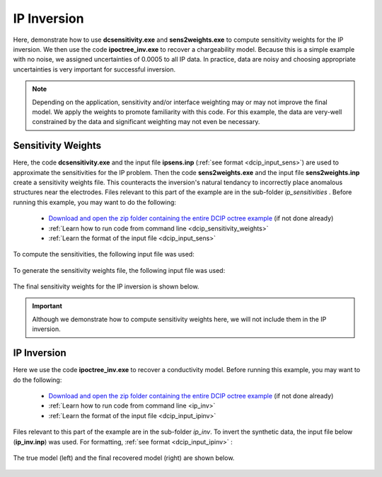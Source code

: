 .. _example_ipinv_surface:

IP Inversion
============

Here, demonstrate how to use **dcsensitivity.exe** and **sens2weights.exe** to compute sensitivity weights for the IP inversion. We then use the code **ipoctree_inv.exe** to recover a chargeability model. Because this is a simple example with no noise, we assigned uncertainties of 0.0005 to all IP data. In practice, data are noisy and choosing appropriate uncertainties is very important for successful inversion.


.. note:: Depending on the application, sensitivity and/or interface weighting may or may not improve the final model. We apply the weights to promote familiarity with this code. For this example, the data are very-well constrained by the data and significant weighting may not even be necessary.

Sensitivity Weights
-------------------

Here, the code **dcsensitivity.exe** and the input file **ipsens.inp** (:ref:`see format <dcip_input_sens>`) are used to approximate the sensitivities for the IP problem. Then the code **sens2weights.exe** and the input file **sens2weights.inp** create a sensitivity weights file. This counteracts the inversion's natural tendancy to incorrectly place anomalous structures near the electrodes. Files relevant to this part of the example are in the sub-folder *ip_sensitivities* . Before running this example, you may want to do the following:


    - `Download and open the zip folder containing the entire DCIP octree example <https://github.com/ubcgif/DCIPoctree/raw/master/assets/dcipoctree_example_surface.zip>`__ (if not done already)
    - :ref:`Learn how to run code from command line <dcip_sensitivity_weights>`
    - :ref:`Learn the format of the input file <dcip_input_sens>`


To compute the sensitivities, the following input file was used:

.. figure:: images/ipsens_input.png
     :align: center
     :width: 700


To generate the sensitivity weights file, the following input file was used:


.. figure:: images/ipweights_input.png
     :align: center
     :width: 700


The final sensitivity weights for the IP inversion is shown below.

.. figure:: images/ip_sens_weights.png
     :align: center
     :width: 700


.. important:: Although we demonstrate how to compute sensitivity weights here, we will not include them in the IP inversion.



IP Inversion
------------

Here we use the code **ipoctree_inv.exe** to recover a conductivity model. Before running this example, you may want to do the following:

    - `Download and open the zip folder containing the entire DCIP octree example <https://github.com/ubcgif/DCIPoctree/raw/master/assets/dcipoctree_example_surface.zip>`__ (if not done already)
    - :ref:`Learn how to run code from command line <ip_inv>`
    - :ref:`Learn the format of the input file <dcip_input_ipinv>`


Files relevant to this part of the example are in the sub-folder *ip_inv*. To invert the synthetic data, the input file below (**ip_inv.inp**) was used. For formatting, :ref:`see format <dcip_input_ipinv>` :

.. figure:: images/ipinv_input.png
     :align: center
     :width: 700

The true model (left) and the final recovered model (right) are shown below.


.. figure:: images/ip_inv.png
     :align: center
     :width: 700



